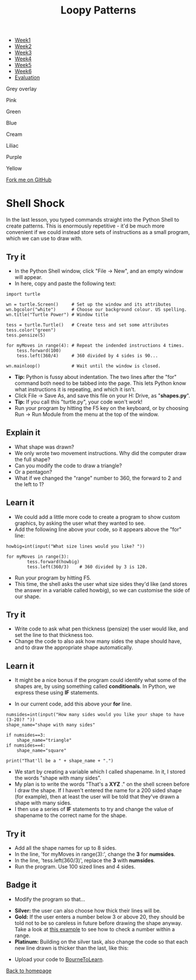#+STARTUP:indent
#+HTML_HEAD: <link rel="stylesheet" type="text/css" href="css/styles.css"/>
#+HTML_HEAD_EXTRA: <script src="js/navbar.js" type="text/javascript"></script>
#+HTML_HEAD_EXTRA: <link href='http://fonts.googleapis.com/css?family=Ubuntu+Mono|Ubuntu' rel='stylesheet' type='text/css'>
#+OPTIONS: f:nil author:nil num:1 creator:nil timestamp:nil 
#+TITLE: Loopy Patterns
#+AUTHOR: Stephen Brown

#+BEGIN_EXPORT html
<div id="underlay" onclick="underlayoff()">
</div>

<div id="stickyribbon">
    <ul>
      <li><a href="1_Lesson.html">Week1</a></li>
      <li><a href="2_Lesson.html">Week2</a></li>
      <li><a href="3_Lesson.html">Week3</a></li>
      <li><a href="4_Lesson.html">Week4</a></li>
      <li><a href="5_Lesson.html">Week5</a></li>
      <li><a href="6_Lesson.html">Week6</a></>
      <li><a href="evaluation.html">Evaluation</a></li>

    </ul>
  </div>

<div id="overlay" onclick="overlayoff()">
</div>
<div id=overlayMenu>
<p onclick="overlayon('hsla(0, 0%, 50%, 0.5)')">Grey overlay</p>
<p onclick="underlayon('hsla(300,100%,50%, 0.3)')">Pink</p>
<p onclick="underlayon('hsla(80, 90%, 40%, 0.4)')">Green</p>
<p onclick="underlayon('hsla(240,100%,50%,0.2)')">Blue</p>
<p onclick="underlayon('hsla(40,100%,50%,0.3)')">Cream</p>
<p onclick="underlayon('hsla(300,100%,40%,0.3)')">Liliac</p>
<p onclick="underlayon('hsla(300,100%,25%,0.3)')">Purple</p>
<p onclick="underlayon('hsla(60,100%,50%,0.3)')">Yellow</p>
</div>
<div class=ribbon>
<a href="https://github.com/stsb11/turtle">Fork me on GitHub</a>
</div>
<center>
<img src='img/turtle.jpg' width=33%>
</center>

#+END_EXPORT

* COMMENT Use as a template
:PROPERTIES:
:HTML_CONTAINER_CLASS: activity
:END:
** Learn It
:PROPERTIES:
:HTML_CONTAINER_CLASS: learn
:END:

** Research It
:PROPERTIES:
:HTML_CONTAINER_CLASS: research
:END:

** Design It
:PROPERTIES:
:HTML_CONTAINER_CLASS: design
:END:

** Build It
:PROPERTIES:
:HTML_CONTAINER_CLASS: build
:END:

** Test It
:PROPERTIES:
:HTML_CONTAINER_CLASS: test
:END:

** Run It
:PROPERTIES:
:HTML_CONTAINER_CLASS: run
:END:

** Document It
:PROPERTIES:
:HTML_CONTAINER_CLASS: document
:END:

** Code It
:PROPERTIES:
:HTML_CONTAINER_CLASS: code
:END:

** Program It
:PROPERTIES:
:HTML_CONTAINER_CLASS: program
:END:

** Try It
:PROPERTIES:
:HTML_CONTAINER_CLASS: try
:END:

** Badge It
:PROPERTIES:
:HTML_CONTAINER_CLASS: badge
:END:

** Save It
:PROPERTIES:
:HTML_CONTAINER_CLASS: save
:END:

* Shell Shock
:PROPERTIES:
:HTML_CONTAINER_CLASS: activity
:END:
In the last lesson, you typed commands straight into the Python Shell to create patterns. This is enormously repetitive - it'd be much more convenient if we could instead store sets of instructions as a small program, which we can use to draw with.
** Try it
:PROPERTIES:
:HTML_CONTAINER_CLASS: build
:END:
- In the Python Shell window, click "File -> New", and an empty window will appear. 
- In here, copy and paste the following text:

#+BEGIN_EXAMPLE
import turtle

wn = turtle.Screen()     # Set up the window and its attributes
wn.bgcolor("white")      # Choose our background colour. US spelling.
wn.title("Turtle Power") # Window title

tess = turtle.Turtle()   # Create tess and set some attributes
tess.color("green")
tess.pensize(5)

for myMoves in range(4): # Repeat the indended instructions 4 times.
    tess.forward(100)
    tess.left(360/4)     # 360 divided by 4 sides is 90...

wn.mainloop()            # Wait until the window is closed.
#+END_EXAMPLE

- **Tip:** Python is fussy about indentation. The two lines after the "for" command both need to be tabbed into the page. This lets Python know what instructions it is repeating, and which it isn't. 
- Click File -> Save As, and save this file on your H: Drive, as "**shapes.py**". 
- **Tip:** If you call this "turtle.py", your code won't work!
- Run your program by hitting the F5 key on the keyboard, or by choosing Run -> Run Module from the menu at the top of the window. 

** Explain it
:PROPERTIES:
:HTML_CONTAINER_CLASS: learn
:END:
- What shape was drawn? 
- We only wrote two movement instructions. Why did the computer draw the full shape?
- Can you modify the code to draw a triangle?
- Or a pentagon?
- What if we changed the "range" number to 360, the forward to 2 and the left to 1?
  
** Learn it
:PROPERTIES:
:HTML_CONTAINER_CLASS: learn
:END:
- We could add a little more code to create a program to show custom graphics, by asking the user what they wanted to see.
- Add the following line above your code, so it appears above the "for" line:

#+BEGIN_EXAMPLE
howbig=int(input("What size lines would you like? "))

for myMoves in range(3):
        tess.forward(howbig)
        tess.left(360/3)    # 360 divided by 3 is 120. 
#+END_EXAMPLE

- Run your program by hitting F5. 
- This time, the shell asks the user what size sides they'd like (and stores the answer in a variable called howbig), so we can customise the side of our shape. 

** Try it
:PROPERTIES:
:HTML_CONTAINER_CLASS: code
:END:
- Write code to ask what pen thickness (pensize) the user would like, and set the line to that thickness too.
- Change the code to also ask how many sides the shape should have, and to draw the appropriate shape automatically.

** Learn it
:PROPERTIES:
:HTML_CONTAINER_CLASS: learn
:END:
- It might be a nice bonus if the program could identify what some of the shapes are, by using something called  **conditionals**. In Python, we express these using **IF** statements.

- In our current code, add this above your **for** line.

#+BEGIN_EXAMPLE
numsides=int(input("How many sides would you like your shape to have (3-20)? "))
shape_name="shape with many sides"

if numsides==3:
    shape_name="triangle"
if numsides==4:
    shape_name="square"

print("That'll be a " + shape_name + ".")
#+END_EXAMPLE

- We start by creating a variable which I called shapename. In it, I stored the words "shape with many sides". 
- My plan is to write the words "That's a **XYZ** ." on the shell screen before I draw the shape. If I haven't entered the name for a 200 sided shape (for example), then at least the user will be told that they've drawn a shape with many sides. 
- I then use a series of **IF** statements to try and change the value of shapename to the correct name for the shape. 

** Try it
:PROPERTIES:
:HTML_CONTAINER_CLASS: code
:END:
- Add all the shape names for up to 8 sides.
- In the line, 'for myMoves in range(3):', change the *3* for *numsides*. 
- In the line, 'tess.left(360/3)', replace the *3* with *numsides*.
- Run the program. Use 100 sized lines and 4 sides.

** Badge it
:PROPERTIES:
:HTML_CONTAINER_CLASS: badge
:END:
- Modify the program so that...


- *Silver:* the user can also choose how thick their lines will be.
- *Gold:* If the user enters a number below 3 or above 20, they should be told not to be so careless in future before drawing the shape anyway. Take a look at [[https://www.bournetocode.com/projects/CS-PythonKeySkills/pages/dataValidation.html][this example]] to see how to check a number within a range. 
- *Platinum:* Building on the silver task, also change the code so that each new line drawn is thicker than the last, like this:
[[./img/w2_gold.png]]


- Upload your code to [[https://www.bournetolearn.com][BourneToLearn]].
[[./index.html][Back to homepage]]
